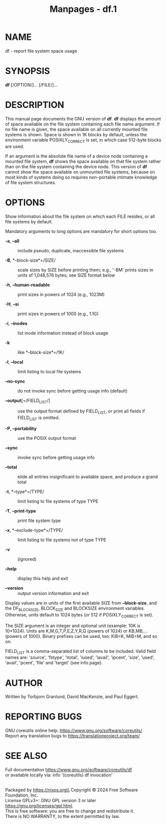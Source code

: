 #+TITLE: Manpages - df.1
* NAME
df - report file system space usage

* SYNOPSIS
*df* [/OPTION/]... [/FILE/]...

* DESCRIPTION
This manual page documents the GNU version of *df*. *df* displays the
amount of space available on the file system containing each file name
argument. If no file name is given, the space available on all currently
mounted file systems is shown. Space is shown in 1K blocks by default,
unless the environment variable POSIXLY_CORRECT is set, in which case
512-byte blocks are used.

If an argument is the absolute file name of a device node containing a
mounted file system, *df* shows the space available on that file system
rather than on the file system containing the device node. This version
of *df* cannot show the space available on unmounted file systems,
because on most kinds of systems doing so requires non-portable intimate
knowledge of file system structures.

* OPTIONS
Show information about the file system on which each FILE resides, or
all file systems by default.

Mandatory arguments to long options are mandatory for short options too.

- *-a*, *--all* :: include pseudo, duplicate, inaccessible file systems

- *-B*, *--block-size*=/SIZE/ :: scale sizes by SIZE before printing
  them; e.g., '-BM' prints sizes in units of 1,048,576 bytes; see SIZE
  format below

- *-h*, *--human-readable* :: print sizes in powers of 1024 (e.g.,
  1023M)

- *-H*, *--si* :: print sizes in powers of 1000 (e.g., 1.1G)

- *-i*, *--inodes* :: list inode information instead of block usage

- *-k* :: like *--block-size*=/1K/

- *-l*, *--local* :: limit listing to local file systems

- *--no-sync* :: do not invoke sync before getting usage info (default)

- *--output*[=/FIELD_LIST/] :: use the output format defined by
  FIELD_LIST, or print all fields if FIELD_LIST is omitted.

- *-P*, *--portability* :: use the POSIX output format

- *--sync* :: invoke sync before getting usage info

- *--total* :: elide all entries insignificant to available space, and
  produce a grand total

- *-t*, *--type*=/TYPE/ :: limit listing to file systems of type TYPE

- *-T*, *--print-type* :: print file system type

- *-x*, *--exclude-type*=/TYPE/ :: limit listing to file systems not of
  type TYPE

- *-v* :: (ignored)

- *--help* :: display this help and exit

- *--version* :: output version information and exit

Display values are in units of the first available SIZE from
*--block-size*, and the DF_BLOCK_SIZE, BLOCK_SIZE and BLOCKSIZE
environment variables. Otherwise, units default to 1024 bytes (or 512 if
POSIXLY_CORRECT is set).

The SIZE argument is an integer and optional unit (example: 10K is
10*1024). Units are K,M,G,T,P,E,Z,Y,R,Q (powers of 1024) or KB,MB,...
(powers of 1000). Binary prefixes can be used, too: KiB=K, MiB=M, and so
on.

FIELD_LIST is a comma-separated list of columns to be included. Valid
field names are: 'source', 'fstype', 'itotal', 'iused', 'iavail',
'ipcent', 'size', 'used', 'avail', 'pcent', 'file' and 'target' (see
info page).

* AUTHOR
Written by Torbjorn Granlund, David MacKenzie, and Paul Eggert.

* REPORTING BUGS
GNU coreutils online help: <https://www.gnu.org/software/coreutils/>\\
Report any translation bugs to <https://translationproject.org/team/>

* SEE ALSO
Full documentation <https://www.gnu.org/software/coreutils/df>\\
or available locally via: info '(coreutils) df invocation'

\\
Packaged by https://nixos.org\\
Copyright © 2024 Free Software Foundation, Inc.\\
License GPLv3+: GNU GPL version 3 or later
<https://gnu.org/licenses/gpl.html>.\\
This is free software: you are free to change and redistribute it.\\
There is NO WARRANTY, to the extent permitted by law.
